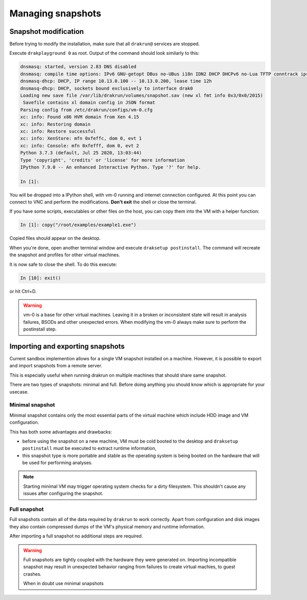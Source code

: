 ==================
Managing snapshots
==================

Snapshot modification
=====================

Before trying to modify the installation, make sure that all ``drakrun@`` services are stopped.

Execute ``drakplayground 0`` as root. Output of the command should look similarly to this:

.. code-block:: ipython

    dnsmasq: started, version 2.83 DNS disabled
    dnsmasq: compile time options: IPv6 GNU-getopt DBus no-UBus i18n IDN2 DHCP DHCPv6 no-Lua TFTP conntrack ipset auth nettlehash DNSSEC loop-detect inotify dumpfile
    dnsmasq-dhcp: DHCP, IP range 10.13.0.100 -- 10.13.0.200, lease time 12h
    dnsmasq-dhcp: DHCP, sockets bound exclusively to interface drak0
    Loading new save file /var/lib/drakrun/volumes/snapshot.sav (new xl fmt info 0x3/0x0/2015)
     Savefile contains xl domain config in JSON format
    Parsing config from /etc/drakrun/configs/vm-0.cfg
    xc: info: Found x86 HVM domain from Xen 4.15
    xc: info: Restoring domain
    xc: info: Restore successful
    xc: info: XenStore: mfn 0xfeffc, dom 0, evt 1
    xc: info: Console: mfn 0xfefff, dom 0, evt 2
    Python 3.7.3 (default, Jul 25 2020, 13:03:44)
    Type 'copyright', 'credits' or 'license' for more information
    IPython 7.9.0 -- An enhanced Interactive Python. Type '?' for help.

    In [1]:

You will be dropped into a IPython shell, with vm-0 running and internet connection configured.
At this point you can connect to VNC and perform the modifications. **Don't exit** the shell or
close the terminal.

If you have some scripts, executables or other files on the host, you can copy them into the VM
with a helper function:

.. code-block:: ipython

    In [1]: copy("/root/examples/example1.exe")

Copied files should appear on the desktop.

When you're done, open another terminal window and execute ``draksetup postinstall``. The command
will recreate the snapshot and profiles for other virtual machines.

It is now safe to close the shell. To do this execute:

.. code-block:: ipython

    In [10]: exit()

or hit Ctrl+D.

.. warning::
    vm-0 is a base for other virtual machines. Leaving it in a broken or inconsistent state will
    result in analysis failures, BSODs and other unexpected errors. When modifying the vm-0 always
    make sure to perform the postinstall step.


Importing and exporting snapshots
=================================

Current sandbox implemention allows for a single VM snapshot installed on a machine.
However, it is possible to export and import snapshots from a remote server.

This is especially useful when running drakrun on multiple machines that should share same snapshot.

There are two types of snapshots: minimal and full.
Before doing anything you should know which is appropriate for your usecase.

Minimal snapshot
----------------

Minimal snapshot contains only the most essential parts of the virtual machine
which include HDD image and VM configuration.

This has both some advantages and drawbacks:

* before using the snapshot on a new machine, VM must be cold booted to the desktop
  and ``draksetup postinstall`` must be executed to extract runtime information,
* this snapshot type is more portable and stable as the operating system is being booted
  on the hardware that will be used for performing analyses.

.. note::
    Starting minimal VM may trigger operating system checks for a dirty filesystem.
    This shouldn't cause any issues after configuring the snapshot.

Full snapshot
-------------

Full snapshots contain all of the data required by ``drakrun`` to work correctly.
Apart from configuration and disk images they also contain compressed dumps of the
VM's physical memory and runtime information.

After importing a full snapshot no additional steps are required.

.. warning::
    Full snapshots are tightly coupled with the hardware they were generated on.
    Importing incompatible snapshot may result in unexpected behavior ranging from
    failures to create virtual machies, to guest crashes.

    When in doubt use minimal snapshots
